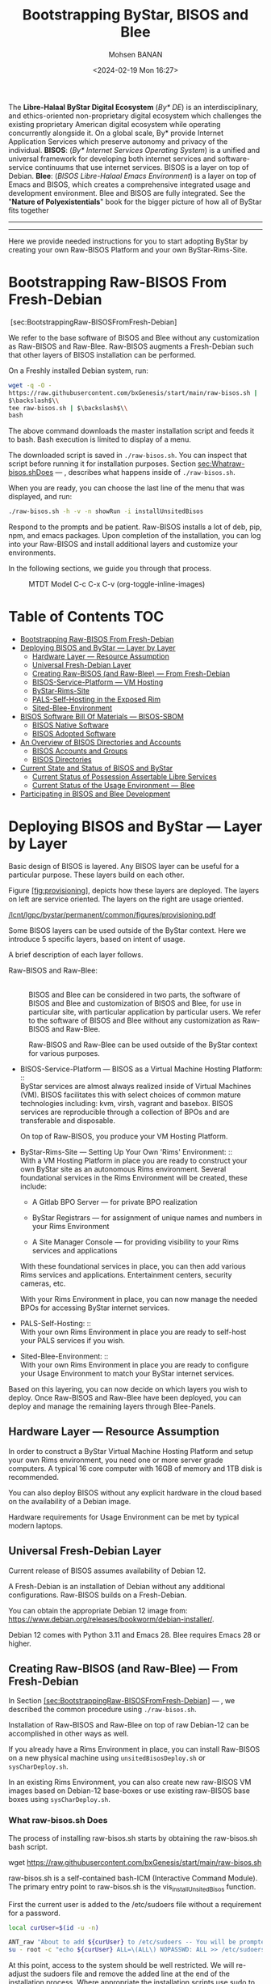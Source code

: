 #+TITLE: Bootstrapping ByStar, BISOS and Blee
#+DATE: <2024-02-19 Mon 16:27>
#+AUTHOR: Mohsen BANAN
#+OPTIONS: toc:4

The *Libre-Halaal ByStar Digital Ecosystem* (/By* DE/) is an interdisciplinary, and
ethics-oriented non-proprietary digital ecosystem which challenges the existing
proprietary American digital ecosystem while operating concurrently alongside
it. On a global scale, By* provide Internet Application Services which preserve
autonomy and privacy of the individual. *BISOS*: (/By* Internet Services Operating
System/) is a unified and universal framework for developing both internet
services and software-service continuums that use internet services. BISOS is a
layer on top of Debian. *Blee*: (/BISOS Libre-Halaal Emacs Environment/) is a layer
on top of Emacs and BISOS, which creates a comprehensive integrated usage and
development environment. Blee and BISOS are fully integrated. See the "*Nature of
Polyexistentials*" book for the bigger picture of how all of ByStar fits together


------------------------------------------------------------------------

# #+html: <p align="center"><img src="images/frontCover-1.jpg" /></p>.


------------------------------------------------------------------------

Here we provide needed instructions for you to start adopting ByStar by creating
your own Raw-BISOS Platform and your own ByStar-Rims-Site.

# #+html: <img align="right"  height="190" src="./images/frontCover-1.jpg">


# #+html: <p align="center"><font size="+4"><b>Nature of Polyexistentials:</font></b></p>

# #+html: <p align="center"><b>Basis for Abolishment of the Western Intellectual Property Rights Regime</b></p>

# #+html: <p align="center"><b>And Introduction of the Libre-Halaal ByStar Digital Ecosystem</b></p>

# #+html: <p> </p>

# #+html: <p align="left">On Line: <a href="https://github.com/bxplpc/120033">PLPC-120033 at Github</a> --  <a href="https://doi.org/10.5281/zenodo.8003847">DOI </a> --- PDF: <a href="https://github.com/bxplpc/120033/blob/main/pdf/c-120033-1_05-book-8.5x11-col-emb-pub.pdf">8.5x11</a> -- <a href="https://github.com/bxplpc/120033/blob/main/pdf/c-120033-1_04-book-a4-col-emb-pub.pdf">A4</a> </p>

# #+html: <p align="left">Order Book Prints At Amazon:<a href="https://www.amazon.com/dp/1960957015"> US </a> -- <a href="https://www.amazon.fr/dp/1960957015"> France </a>  -- <a href="https://www.amazon.co.uk/dp/1960957015"> UK </a> -- <a href="https://www.amazon.co.jp/dp/1960957015"> Japan </a> (424 pages --- 6 x 0.96 x 9 inches)</p>



* Bootstrapping Raw-BISOS From Fresh-Debian
  :PROPERTIES:
  :CUSTOM_ID: bootstrapping-raw-bisos-from-fresh-debian
  :END:

 [sec:BootstrappingRaw-BISOSFromFresh-Debian]

We refer to the base software of BISOS and Blee without any
customization as Raw-BISOS and Raw-Blee. Raw-BISOS augments a
Fresh-Debian such that other layers of BISOS installation can be
performed.

On a Freshly installed Debian system, run:

#+begin_src sh
wget -q -O -
https://raw.githubusercontent.com/bxGenesis/start/main/raw-bisos.sh |
$\backslash$\\
tee raw-bisos.sh | $\backslash$\\
bash
#+end_src

The above command downloads the master installation script and feeds it
to bash. Bash execution is limited to display of a menu.

The downloaded script is saved in =./raw-bisos.sh=. You can inspect that
script before running it for installation purposes.
Section [[sec:Whatraw-bisos.shDoes]] --- ,
describes what happens inside of =./raw-bisos.sh=.

When you are ready, you can choose the last line of the menu that was
displayed, and run:

#+begin_src sh
./raw-bisos.sh -h -v -n showRun -i installUnsitedBisos
#+end_src

Respond to the prompts and be patient. Raw-BISOS installs a lot of deb,
pip, npm, and emacs packages. Upon completion of the installation, you
can log into your Raw-BISOS and install additional layers and customize
your environments.

In the following sections, we guide you through that process.


# #+html: <p align="center"><img src="images/mtdtModel.jpg" /></p>.

#+CAPTION: MTDT Model C-c C-x C-v (org-toggle-inline-images)
#+NAME:   fig:images/mtdtModel.jpg]]
#+ATTR_HTML: :width 1100px
[[./images/mtdtModel.jpg]]



* Table of Contents     :TOC:
- [[#bootstrapping-raw-bisos-from-fresh-debian][Bootstrapping Raw-BISOS From Fresh-Debian]]
- [[#deploying-bisos-and-bystar-----layer-by-layer][Deploying BISOS and ByStar --- Layer by Layer]]
  - [[#hardware-layer-----resource-assumption][Hardware Layer --- Resource Assumption]]
  - [[#universal-fresh-debian-layer][Universal Fresh-Debian Layer]]
  - [[#creating-raw-bisos-and-raw-blee-----from-fresh-debian][Creating Raw-BISOS (and Raw-Blee) --- From Fresh-Debian]]
  - [[#bisos-service-platform-----vm-hosting][BISOS-Service-Platform --- VM Hosting]]
  - [[#bystar-rims-site][ByStar-Rims-Site]]
  - [[#pals-self-hosting-in-the-exposed-rim][PALS-Self-Hosting in the Exposed Rim]]
  - [[#sited-blee-environment][Sited-Blee-Environment]]
- [[#bisos-software-bill-of-materials-----bisos-sbom][BISOS Software Bill Of Materials --- BISOS-SBOM]]
  - [[#bisos-native-software][BISOS Native Software]]
  - [[#bisos-adopted-software][BISOS Adopted Software]]
- [[#an-overview-of-bisos-directories-and-accounts][An Overview of BISOS Directories and Accounts]]
  - [[#bisos-accounts-and-groups][BISOS Accounts and Groups]]
  - [[#bisos-directories][BISOS Directories]]
- [[#current-state-and-status-of-bisos-and-bystar][Current State and Status of BISOS and ByStar]]
  - [[#current-status-of-possession-assertable-libre-services][Current Status of Possession Assertable Libre Services]]
  - [[#current-status-of-the-usage-environment-----blee][Current Status of the Usage Environment --- Blee]]
- [[#participating-in-bisos-and-blee-development][Participating in BISOS and Blee Development]]

* Deploying BISOS and ByStar --- Layer by Layer
  :PROPERTIES:
  :CUSTOM_ID: deploying-bisos-and-bystar-layer-by-layer
  :END:

Basic design of BISOS is layered. Any BISOS layer can be useful for a
particular purpose. These layers build on each other.

Figure [[#fig:provisioning][[fig:provisioning]]], depicts how these
layers are deployed. The layers on left are service oriented. The layers
on the right are usage oriented.

[[/lcnt/lgpc/bystar/permanent/common/figures/provisioning.pdf]]

Some BISOS layers can be used outside of the ByStar context. Here we
introduce 5 specific layers, based on intent of usage.

A brief description of each layer follows.

- Raw-BISOS and Raw-Blee: :: \\
  BISOS and Blee can be considered in two parts, the software of BISOS
  and Blee and customization of BISOS and Blee, for use in particular
  site, with particular application by particular users. We refer to the
  software of BISOS and Blee without any customization as Raw-BISOS and
  Raw-Blee.

  Raw-BISOS and Raw-Blee can be used outside of the ByStar context for
  various purposes.

- BISOS-Service-Platform --- BISOS as a Virtual Machine Hosting
  Platform: :: \\
  ByStar services are almost always realized inside of Virtual Machines
  (VM). BISOS facilitates this with select choices of common mature
  technologies including: kvm, virsh, vagrant and basebox. BISOS
  services are reproducible through a collection of BPOs and are
  transferable and disposable.

  On top of Raw-BISOS, you produce your VM Hosting Platform.

- ByStar-Rims-Site --- Setting Up Your Own 'Rims' Environment: :: \\
  With a VM Hosting Platform in place you are ready to construct your
  own ByStar site as an autonomous Rims environment. Several
  foundational services in the Rims Environment will be created, these
  include:

  - A Gitlab BPO Server --- for private BPO realization

  - ByStar Registrars --- for assignment of unique names and numbers in
    your Rims Environment

  - A Site Manager Console --- for providing visibility to your Rims
    services and applications

  With these foundational services in place, you can then add various
  Rims services and applications. Entertainment centers, security
  cameras, etc.

  With your Rims Environment in place, you can now manage the needed
  BPOs for accessing ByStar internet services.

- PALS-Self-Hosting: :: \\
  With your own Rims Environment in place you are ready to self-host
  your PALS services if you wish.

- Sited-Blee-Environment: :: \\
  With your own Rims Environment in place you are ready to configure
  your Usage Environment to match your ByStar internet services.

Based on this layering, you can now decide on which layers you wish to
deploy. Once Raw-BISOS and Raw-Blee have been deployed, you can deploy
and manage the remaining layers through Blee-Panels.

** Hardware Layer --- Resource Assumption
   :PROPERTIES:
   :CUSTOM_ID: hardware-layer-resource-assumption
   :END:

In order to construct a ByStar Virtual Machine Hosting Platform and
setup your own Rims environment, you need one or more server grade
computers. A typical 16 core computer with 16GB of memory and 1TB disk
is recommended.

You can also deploy BISOS without any explicit hardware in the cloud
based on the availability of a Debian image.

Hardware requirements for Usage Environment can be met by typical modern
laptops.

** Universal Fresh-Debian Layer
   :PROPERTIES:
   :CUSTOM_ID: universal-fresh-debian-layer
   :END:

Current release of BISOS assumes availability of Debian 12.

A Fresh-Debian is an installation of Debian without any additional
configurations. Raw-BISOS builds on a Fresh-Debian.

You can obtain the appropriate Debian 12 image from:\\
[[https://www.debian.org/releases/bookworm/debian-installer/]].

Debian 12 comes with Python 3.11 and Emacs 28. Blee requires Emacs 28 or
higher.

** Creating Raw-BISOS (and Raw-Blee) --- From Fresh-Debian
   :PROPERTIES:
   :CUSTOM_ID: creating-raw-bisos-and-raw-blee-from-fresh-debian
   :END:

In
Section [[#sec:BootstrappingRaw-BISOSFromFresh-Debian][[sec:BootstrappingRaw-BISOSFromFresh-Debian]]]
--- , we described the common procedure using =./raw-bisos.sh=.

Installation of Raw-BISOS and Raw-Blee on top of raw Debian-12 can be
accomplished in other ways as well.

If you already have a Rims Environment in place, you can install
Raw-BISOS on a new physical machine using =unsitedBisosDeploy.sh= or
=sysCharDeploy.sh=.

In an existing Rims Environment, you can also create new raw-BISOS VM
images based on Debian-12 base-boxes or use existing raw-BISOS base
boxes using =sysCharDeploy.sh=.

*** What raw-bisos.sh Does
    :PROPERTIES:
    :CUSTOM_ID: what-raw-bisos.sh-does
    :END:

<<sec:Whatraw-bisos.shDoes>>

The process of installing raw-bisos.sh starts by obtaining the
raw-bisos.sh bash script.

wget https://raw.githubusercontent.com/bxGenesis/start/main/raw-bisos.sh

raw-bisos.sh is a self-contained bash-ICM (Interactive Command Module).
The primary entry point to raw-bisos.sh is the vis_installUnsitedBisos
function.

First the current user is added to the /etc/sudoers file without a
requirement for a password.

#+BEGIN_SRC sh
  local curUser=$(id -u -n)

  ANT_raw "About to add ${curUser} to /etc/sudoers -- You will be prompted for root passwd."
  su - root -c "echo ${curUser} ALL=\(ALL\) NOPASSWD: ALL >> /etc/sudoers"
#+END_SRC

At this point, access to the system should be well restricted. We will
re-adjust the sudoers file and remove the added line at the end of the
installation process. Where appropriate the installation scripts use
sudo to accomplish privileged tasks.

Next we install pipx as a Debian package.

sudo apt-get install pipx

Using pipx we then install the bisos.provision pip package from PyPI.

pipx install bisos.provision

bisos.provision is actually a set of bash scripts. We have not switched
to our python environment yet. The bisos.provision pip package installs
the provisionBisos.sh script. provisionBisos.sh is a stand-alone
bash-ICM module. The provisionBisos.sh script and its
seedIcmStandalone.bash are at:\\
[[https://github.com/bisos-pip/provision/tree/master/py3/bin]]

We then invoke the sysBasePlatform command of the locally installed
provisionBisos.sh

$HOME/.local/bin/provisionBisos.sh -h -v -n showRun -i sysBasePlatform

Which installs git, configures git and clones the
[[https://github.com/bxGenesis/provisioners]] repo in
/opt/bisosProvisioner/gitRepos/provisioners.

A set of self-reliant bash-ICM modules are then used to create the final
/bisos environment. Once the /bisos/core/bsip/bin environment is in
place, all bash ICM scripts use the bisos bash-ICM modules. During the
installation, our use of ICM modules evolves from stand-alone
(raw-bisos.sh) to self-contained (provisionBisos.sh) to self-reliant
(/opt/bisosProvisioner/gitRepos/provisioners) to bisos bash-ICMs
(/bisos/core/bsip/bin).

Upon completion of the installation process, Raw-BISOS is capable of
functioning as a BPO-Container, but no BPOs have been activated yet.

*** Logging in as bystar
    :PROPERTIES:
    :CUSTOM_ID: logging-in-as-bystar
    :END:

Deployment of Raw-BISOS involves creation of a default login account
called: bystar. You can now login to your system as bystar. On the Gnome
GUI console select the bystar account.

Or you can ssh into your system.

ssh -X bystar@ipAddr

The bystar account is preconfigured for BISOS services and capabilities.

While you can use the traditional bash command line, the primary
interface to use and to configure BISOS is Blee.

*** Using Blee
    :PROPERTIES:
    :CUSTOM_ID: using-blee
    :END:

Deployment of Raw-BISOS involves creation of a full featured emacs
environment which is fully integrated with BISOS, called Blee.

blee -i run

If you are familiar with Emacs, you will feel very much at home with
Blee. You can think of Blee as a redistribution of Emacs which is fully
BISOS aware. Most BISOS capabilities and services have been integrated
into Blee. You can use ByStar services through Blee. Additionally, BISOS
capabilities can be configured through Blee. Furthermore, BISOS is
developed with Blee and you can think of Blee as the native BISOS IDE
(Interactive Development Environment).

Blee menu bar is a superset of Emacs menu bar. Most BISOS capabilities
and services can be accessed through Blee menus. Additionally, Blee
introduces a new user interface, called Blee-Panels.

*** Use of Blee-Panels for BISOS Configuration and Information
    :PROPERTIES:
    :CUSTOM_ID: use-of-blee-panels-for-bisos-configuration-and-information
    :END:

Blee-Panels are a web of active org-mode pages that provide access to
BISOS information, capabilities and services. Some Blee-Panels function
as the equivalent of Unix Man Pages, which are active. There are many
similarities between collection of Blee-Panels and the likes of Jupiter
Notebook.

Collection of purposeful Blee-Panels can be accessed through augmented
Blee menus.

** BISOS-Service-Platform --- VM Hosting
   :PROPERTIES:
   :CUSTOM_ID: bisos-service-platform-vm-hosting
   :END:

You can further provision your Raw-BISOS system to become a
ByStar-Service-Platform. You can initiate the provisioning process with
the =bisos-core/bootstrap/provisionSelections/kvmHosting= Blee-Panel.

kvm, virsh, vagrant and basebox software packages will be installed.

With your ByStar-Service-Platform in place you can now create additional
Raw-BISOS system as Virtual Machines (VM) or materialize existing
pre-configured systems through their BPOs.

** ByStar-Rims-Site
   :PROPERTIES:
   :CUSTOM_ID: bystar-rims-site
   :END:

You can further provision your ByStar-Service-Platform system to
construct a ByStar-Rims-Site. You can initiate the provisioning process
with the =bisos-core/bootstrap/siteGenesis= Blee-Panel.

A minimal ByStar-Rims-Site includes:

- Gitlab-BPO-Server: :: \\
  for private BPO realization

- BISOS-Rims-Registrars: :: \\
  for assignment of unique names and numbers in your Rims Environment.

- Site-Manager-Console: :: \\
  for providing visibility to your Rims services and applications.

With these foundational services in place, you can then add various Rims
services and applications. Entertainment centers, security cameras, etc.

With your Rims Environment in place, you can now manage the needed BPOs
for accessing ByStar internet services.

** PALS-Self-Hosting in the Exposed Rim
   :PROPERTIES:
   :CUSTOM_ID: pals-self-hosting-in-the-exposed-rim
   :END:

With your own ByStar-Rims-Site in place you are now ready to self-host
your PALS services if you wish. This allows you assert your tangible
autonomy and privacy on your email and content publication services.

** Sited-Blee-Environment
   :PROPERTIES:
   :CUSTOM_ID: sited-blee-environment
   :END:

With your own ByStar-Rims-Site in place you are now ready to realize
your BPOs for the purpose of configuring your Usage Environment and for
pairing of BISOS+Blee With ByStar Services and Abstracted Application
Services (AAS).

* BISOS Software Bill Of Materials --- BISOS-SBOM
  :PROPERTIES:
  :CUSTOM_ID: bisos-software-bill-of-materials-bisos-sbom
  :END:

BISOS Software can be categorized in two types.

- Native BISOS Software: :: \\
  Software that we have developed.

- Adopted BISOS Software: :: \\
  Software that we have adopted.

BISOS Software can be thought of a collection of software packages of
different forms and of different origins. For each type of software, in
this section we provide an overview and identify their origins.

** BISOS Native Software
   :PROPERTIES:
   :CUSTOM_ID: bisos-native-software
   :END:

All BISOS native software is publicly available and is Libre-Halaal
software --- subjected to Affero GPL.

We use Github and PyPi as public repositories. BISOS native software is
structured as a set of repositories across a number of github
organizations. Here, we provide an overview of these organizations and
repositories.

- PyPi bisos. namespace: :: \\
  Some BISOS native software is released as pip packages. Some pip
  packages are not python modules and are in the form of bash-ICM
  scripts which allows for their convenient installation through pipx
  during bootstraping and prior to establishment of /bisos bases. All
  BISOS native pip packages are under the bisos namespace. T

- Github Organization --- [[https://github.com/bisos-pip]]: :: \\
  The complete sources for PyPi bisos pip packages are are maintained in
  repositories of this github organization.

- Github Organization --- [[https://github.com/bisos]]: :: \\
  Various directories under /bisos map to repositories of this github
  organization.

- Github Organization --- [[https://github.com/bxGenesis]]: :: \\
  The =start= repository and =provisioners= repository of =bxGenesis=
  organization are used for initial bootstraping of Raw-BISOS.

- Github Organization --- [[https://github.com/bxplpc]]: :: \\
  Some final form ByStar and BISOS documents are maintained as
  repositories of bxplpc organization.

- Github Organization --- [[https://github.com/bx-blee]]: :: \\
  Some Emacs library packages are maintained as repositories of bx-blee
  organization.

- Github Organization --- [[https://github.com/blee-pip]]: :: \\
  The complete sources for PyPi blee pip packages are are maintained in
  repositories of this github organization.

- Github Organization --- [[https://github.com/blee-binders]]: :: \\
  Collection of Blee-Panels (as org-mode files ) are maintained in
  repositories of this organization.

For details of which BISOS native packages are installed, follow
=raw-bisos.sh=.

** BISOS Adopted Software
   :PROPERTIES:
   :CUSTOM_ID: bisos-adopted-software
   :END:

BISOS adopts many software packages from many repository sources.

These software packages have different copyright licenses but all the
copyright license of these packages qualify as open-source. This means
that all of BISOS can be reproduced from their source code.

For each type of packaging (debian-apt, pip, emacs-library, npm) BISOS
adopted software is retrieved from its primary repository.

Here, we provide an overview.

- Debian apt packages: :: \\
  Debian apt packages are installed directly from
  http://deb.debian.org/debian.

- PyPi Python pip Packages: :: \\
  Python pip packages are installed directly from pypi.org.

- NPM JavaScript Packages: :: \\
  JavaScript npm packages are installed directly from npmjs.org.

- Emacs Library Packages: :: \\
  Blee uses =straight.el= to manage emacs packages and pins them at
  specific versions from elpa.gnu.org and melpa.org.

- Miscellaneous Secondary Debian apt packages: :: \\
  A few Debian apt packages are installed from repositories outside of
  debian.org.

- Miscellaneous Github packages: :: \\
  A few packages are installed directly from github repositories.

For details of which BISOS adopted packages are installed, follow
=raw-bisos.sh=.

* An Overview of BISOS Directories and Accounts
  :PROPERTIES:
  :CUSTOM_ID: an-overview-of-bisos-directories-and-accounts
  :END:

BISOS is an over Debian layer and follows its own policies for accounts,
directories and other aspects of Debian.

Here we provide an overview of directories and accounts.

** BISOS Accounts and Groups
   :PROPERTIES:
   :CUSTOM_ID: bisos-accounts-and-groups
   :END:

Initial installation of Raw-BISOS results in creation of a number of
accounts and groups on your system. These are:

- bisos: :: \\
  A non-login account belonging to group bisos. Many BISOS files and
  directories belong to this user.

- bystar: :: \\
  A login account that is by default used.

- bxisoDelimiter: :: \\
  An used non-login account with the uid of 1000000. Based on their
  numerical uid, all BPOs on this system will be sequentially created
  after the bxisoDelimiter account.

** BISOS Directories
   :PROPERTIES:
   :CUSTOM_ID: bisos-directories
   :END:

Initial installation of Raw-BISOS results in creation of a number of
root directories on your system. These are:

- /bisos: :: \\
  All of native BISOS software and information resides under the /bisos
  directory.

- /bxo: :: \\
  BPOs are realized and activated as BISOS accounts. Home directory of
  these accounts reside under the /bxo directory.

- /de: :: \\
  Information related to other digital ecosystems reside under the /de
  directory.

A brief overview of the /bisos directory follows.

- /bisos/git: :: \\
  When git repositories are cloned, they are stored under this
  directory. All native git repositories are cloned under the
  /bisos/git/bxRepos repository.

- /bisos/venv: :: \\
  A number of Python Virtual Environments are created and maintained
  under /bisos/venv/py3. These support development and reliable adoption
  of python packages.

- /bisos/pipx: :: \\
  A number of Python pip packages are installed under /bisos/pipx using
  pipx.

- /bisos/blee: :: \\
  Emacs related libraries and native blee elisp code is maintainer here.

- /bisos/core: :: \\
  Bash and Python scripts of BISOS are maintainer here.

* Current State and Status of BISOS and ByStar
  :PROPERTIES:
  :CUSTOM_ID: current-state-and-status-of-bisos-and-bystar
  :END:

Our general strategy has been to:

#+BEGIN_QUOTE
  Think Big, Start Small, Never Give Up
#+END_QUOTE

As described in the previous 3 chapters, the overall architecture and
design of the ByStar digital ecosystem and BISOS are now well in place.
We have been gradually implementing key building blocks of ByStar and
refining design of BISOS based on our implementation experiences. We
have been at this for along while and what is in place is no longer all
that small. However, we have chosen not to publicly release many of our
services and accept the burden of a significant user base.

ByStar is a perpetual work in progress. Enough is functional for us to
expose certain parts. A starting point is now in place.

Thus far ByStar has been developed by a very small team. The primary
author of this book is also the primary designer and implementer of most
of the ByStar integration.

Our implementation focus has been on the fundamentals of ByStar,
Possession Assertable Libre Services (PALS) and ByStar's unified
development, management and usage environment Blee (ByStar Libre-Halaal
Emacs Environment).

** Current Status of Possession Assertable Libre Services
   :PROPERTIES:
   :CUSTOM_ID: current-status-of-possession-assertable-libre-services
   :END:

The general structure of PALS (Possession Assertable Libre Services) is
in place and our primary focus has been two fundamental autonomy and
privacy oriented services.

1. Private Email Services

2. Autonomous Content Publication

These are now in place and are available for general use. You can
self-host your autonomous and private ByStar email service. And you can
self-host your autonomous and private ByStar content publication and web
presence.

** Current Status of the Usage Environment --- Blee
   :PROPERTIES:
   :CUSTOM_ID: current-status-of-the-usage-environment-blee
   :END:

Blee (ByStar Libre-Halaal Emacs Environment) is more than the typical
usage environment. Blee is also a complete IDE (Interactive Development
Environment), and includes integrated systems deployment and management
features.

At this time, Blee can not be considered end-user oriented --- it is
engineer oriented. Anyone familiar with Emacs, will immediately enjoy
the fully integrated environment that Blee provides.

ByStar services and capabilities are self documented through org-mode
based Blee panels. Blee panels are active and function as a layer on top
of command line.

* Participating in BISOS and Blee Development
  :PROPERTIES:
  :CUSTOM_ID: participating-in-bisos-and-blee-development
  :END:

We encourage and facilitate collaborative development of BISOS and Blee.

For Python, Bash, Elisp and LaTeX we use a combination of org-mode and
the native language mode of Blee/Emacs. We call this COMEEGA ---
Collaborative Org-Mode Enhanced Emacs Generalized Authorship. COMEEGA is
a Blee concept and an Emacs package for enhancing readability and
usability of various authorship-major-modes with augmentation by
org-mode content. For additional information about COMEEGA, see:\\
[[https://github.com/bx-blee/comeega]]

Those wishing to participate in BISOS and Blee development, should use
COMEEGA.
